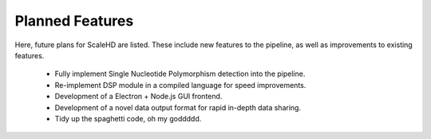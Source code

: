 .. _sect_plannedfeatures:

Planned Features
================================

Here, future plans for ScaleHD are listed. These include new features to the pipeline, as well as improvements to existing features.

 * Fully implement Single Nucleotide Polymorphism detection into the pipeline.
 * Re-implement DSP module in a compiled language for speed improvements.
 * Development of a Electron + Node.js GUI frontend.
 * Development of a novel data output format for rapid in-depth data sharing.
 * Tidy up the spaghetti code, oh my goddddd.